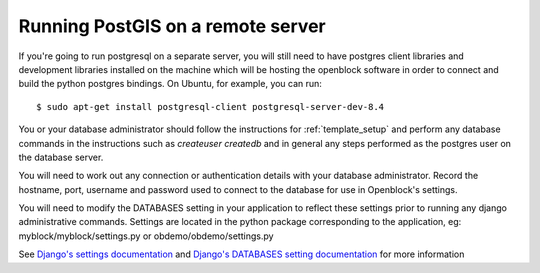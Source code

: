 ==================================
Running PostGIS on a remote server
==================================

If you're going to run postgresql on a separate server, you will still need to have postgres client libraries and development libraries installed on the machine which will be hosting the openblock software in order to connect and build the python postgres bindings.  On Ubuntu, for example, you can run::

   $ sudo apt-get install postgresql-client postgresql-server-dev-8.4

You or your database administrator should follow the instructions for :ref:`template_setup` and perform any database commands in the instructions such as `createuser` `createdb` and in general any steps performed as the postgres user on the database server.

You will need to work out any connection or authentication details with your database administrator.  Record the hostname, port, username and password used to connect to the database for use in Openblock's settings.

You will need to modify the DATABASES setting in your application to reflect these settings 
prior to running any django administrative commands.  Settings are located in the python 
package corresponding to the application, eg: myblock/myblock/settings.py or obdemo/obdemo/settings.py

See `Django's settings documentation
<https://docs.djangoproject.com/en/dev/topics/settings/>`_ and `Django's DATABASES setting documentation
<https://docs.djangoproject.com/en/dev/ref/settings/#databases>`_ for more information